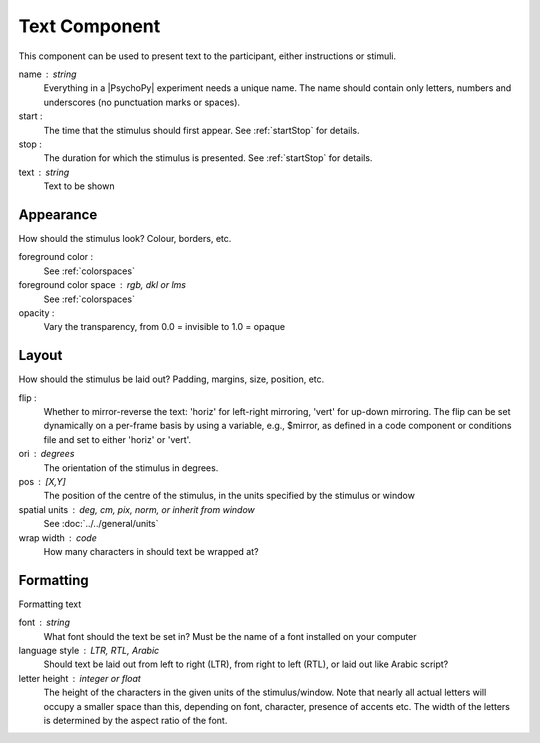 .. _textComponent:

Text Component
-------------------------------

This component can be used to present text to the participant, either instructions or stimuli.

name : string
    Everything in a |PsychoPy| experiment needs a unique name. The name should contain only letters, numbers and underscores (no punctuation marks or spaces).
    
start :
    The time that the stimulus should first appear. See :ref:`startStop` for details.

stop : 
    The duration for which the stimulus is presented. See :ref:`startStop` for details.
text : string
    Text to be shown

Appearance
==========
How should the stimulus look? Colour, borders, etc.

foreground color :
    See :ref:`colorspaces`

foreground color space : rgb, dkl or lms
    See :ref:`colorspaces`

opacity :
    Vary the transparency, from 0.0 = invisible to 1.0 = opaque

Layout
======
How should the stimulus be laid out? Padding, margins, size, position, etc.

flip :
    Whether to mirror-reverse the text: 'horiz' for left-right mirroring, 'vert' for up-down mirroring.
    The flip can be set dynamically on a per-frame basis by using a variable, e.g., $mirror, as defined in a code component or conditions file and set to either 'horiz' or 'vert'.

ori : degrees
    The orientation of the stimulus in degrees.

pos : [X,Y]
    The position of the centre of the stimulus, in the units specified by the stimulus or window

spatial units : deg, cm, pix, norm, or inherit from window
    See :doc:`../../general/units`

wrap width : code
    How many characters in should text be wrapped at?

Formatting
==========
Formatting text

font : string
    What font should the text be set in? Must be the name of a font installed on your computer

language style : LTR, RTL, Arabic
    Should text be laid out from left to right (LTR), from right to left (RTL), or laid out like Arabic script?

letter height : integer or float
    The height of the characters in the given units of the stimulus/window. Note that nearly all actual letters will occupy a smaller space than this, depending on font, character, presence of accents etc. The width of the letters is determined by the aspect ratio of the font.

.. seealso::
	
	API reference for :class:`~psychopy.visual.TextStim`
